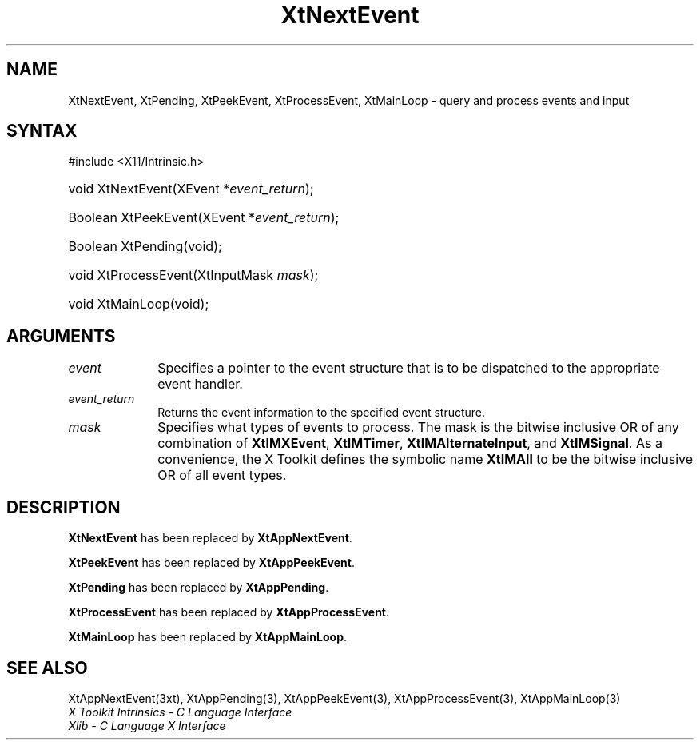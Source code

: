 .\" Copyright (c) 1993, 1994  X Consortium
.\"
.\" Permission is hereby granted, free of charge, to any person obtaining
.\" a copy of this software and associated documentation files (the
.\" "Software"), to deal in the Software without restriction, including
.\" without limitation the rights to use, copy, modify, merge, publish,
.\" distribute, sublicense, and/or sell copies of the Software, and to
.\" permit persons to whom the Software furnished to do so, subject to
.\" the following conditions:
.\"
.\" The above copyright notice and this permission notice shall be included
.\" in all copies or substantial portions of the Software.
.\"
.\" THE SOFTWARE IS PROVIDED "AS IS", WITHOUT WARRANTY OF ANY KIND, EXPRESS
.\" OR IMPLIED, INCLUDING BUT NOT LIMITED TO THE WARRANTIES OF
.\" MERCHANTABILITY, FITNESS FOR A PARTICULAR PURPOSE AND NONINFRINGEMENT.
.\" IN NO EVENT SHALL THE X CONSORTIUM BE LIABLE FOR ANY CLAIM, DAMAGES OR
.\" OTHER LIABILITY, WHETHER IN AN ACTION OF CONTRACT, TORT OR OTHERWISE,
.\" ARISING FROM, OUT OF OR IN CONNECTION WITH THE SOFTWARE OR THE USE OR
.\" OTHER DEALINGS IN THE SOFTWARE.
.\"
.\" Except as contained in this notice, the name of the X Consortium shall
.\" not be used in advertising or otherwise to promote the sale, use or
.\" other dealing in this Software without prior written authorization
.\" from the X Consortium.
.\"
.ds tk X Toolkit
.ds xT X Toolkit Intrinsics \- C Language Interface
.ds xI Intrinsics
.ds xW X Toolkit Athena Widgets \- C Language Interface
.ds xL Xlib \- C Language X Interface
.ds xC Inter-Client Communication Conventions Manual
.ds Rn 3
.ds Vn 2.2
.hw XtNext-Event XtPeek-Event XtProcess-Event XtMain-Loop wid-get
.na
.TH XtNextEvent 3 "libXt 1.2.0" "X Version 11" "XT COMPATIBILITY FUNCTIONS"
.SH NAME
XtNextEvent, XtPending, XtPeekEvent, XtProcessEvent, XtMainLoop \- query and process events and input
.SH SYNTAX
#include <X11/Intrinsic.h>
.HP
void XtNextEvent(XEvent *\fIevent_return\fP);
.HP
Boolean XtPeekEvent(XEvent *\fIevent_return\fP);
.HP
Boolean XtPending(void);
.HP
void XtProcessEvent(XtInputMask \fImask\fP);
.HP
void XtMainLoop(void);
.SH ARGUMENTS
.IP \fIevent\fP 1i
Specifies a pointer to the event structure that is to be dispatched
to the appropriate event handler.
.IP \fIevent_return\fP 1i
Returns the event information to the specified event structure.
.IP \fImask\fP 1i
Specifies what types of events to process.
The mask is the bitwise inclusive OR of any combination of
.BR XtIMXEvent ,
.BR XtIMTimer ,
.BR XtIMAlternateInput ,
and
.BR XtIMSignal .
As a convenience, the \*(tk defines the symbolic name
.B XtIMAll
to be the bitwise inclusive OR of all event types.
.SH DESCRIPTION
.B XtNextEvent
has been replaced by
.BR XtAppNextEvent .
.LP
.B XtPeekEvent
has been replaced by
.BR XtAppPeekEvent .
.LP
.B XtPending
has been replaced by
.BR XtAppPending .
.LP
.B XtProcessEvent
has been replaced by
.BR XtAppProcessEvent .
.LP
.B XtMainLoop
has been replaced by
.BR XtAppMainLoop .
.SH "SEE ALSO"
XtAppNextEvent(3xt), XtAppPending(3), XtAppPeekEvent(3),
XtAppProcessEvent(3), XtAppMainLoop(3)
.br
\fI\*(xT\fP
.br
\fI\*(xL\fP
